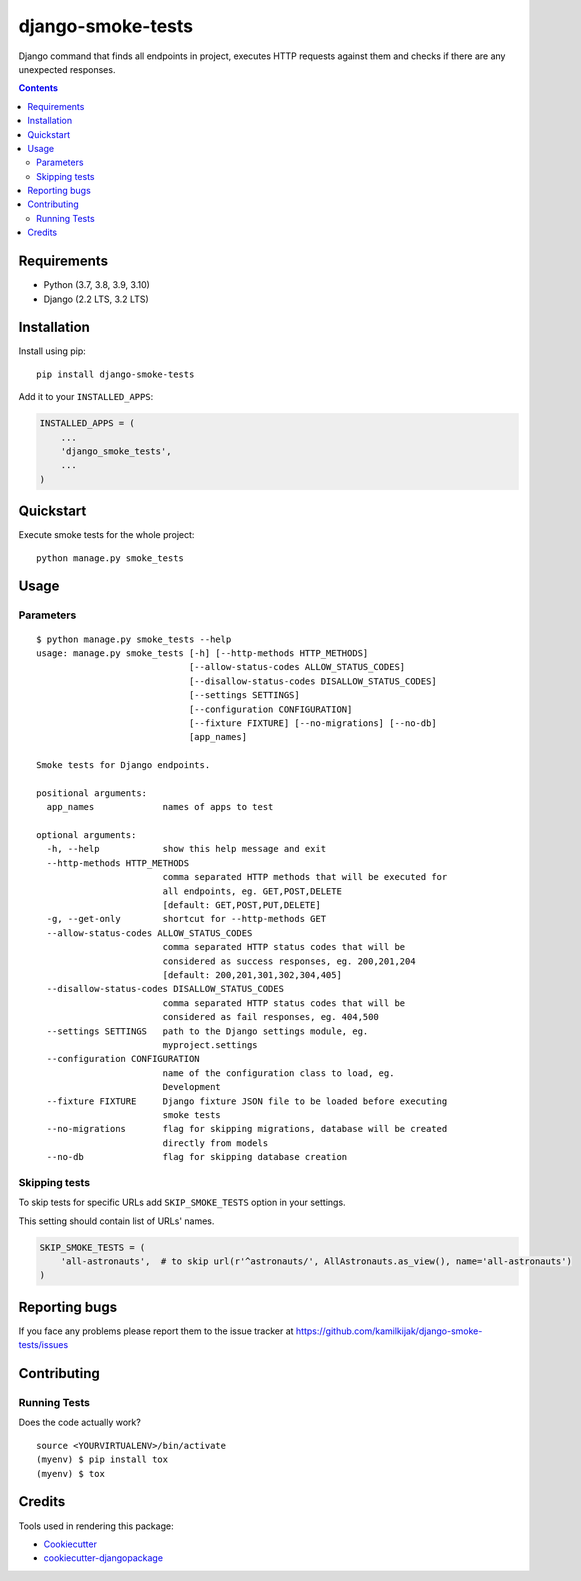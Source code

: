 ==================
django-smoke-tests
==================

.. image:: https://badge.fury.io/py/django-smoke-tests.svg
    :target: https://badge.fury.io/py/django-smoke-tests

.. image:: https://github.com/kamilkijak/django-smoke-tests/actions/workflows/actions-run-tests.yml/badge.svg?branch=master
    :target: https://github.com/kamilkijak/django-smoke-tests/actions/workflows/actions-run-tests.yml

.. image:: https://codecov.io/gh/kamilkijak/django-smoke-tests/branch/master/graph/badge.svg
    :target: https://codecov.io/gh/kamilkijak/django-smoke-tests

Django command that finds all endpoints in project, executes HTTP requests against them and checks if there are any unexpected responses.

.. image:: https://i.imgur.com/cPK0y3W.gif

.. _contents:

.. contents::

Requirements
------------

- Python (3.7, 3.8, 3.9, 3.10)
- Django (2.2 LTS, 3.2 LTS)

Installation
------------
Install using pip::

    pip install django-smoke-tests


Add it to your ``INSTALLED_APPS``:

.. code-block:: python

    INSTALLED_APPS = (
        ...
        'django_smoke_tests',
        ...
    )


Quickstart
----------
Execute smoke tests for the whole project::

    python manage.py smoke_tests


Usage
-----

Parameters
~~~~~~~~~~
::

    $ python manage.py smoke_tests --help
    usage: manage.py smoke_tests [-h] [--http-methods HTTP_METHODS]
                                 [--allow-status-codes ALLOW_STATUS_CODES]
                                 [--disallow-status-codes DISALLOW_STATUS_CODES]
                                 [--settings SETTINGS]
                                 [--configuration CONFIGURATION]
                                 [--fixture FIXTURE] [--no-migrations] [--no-db]
                                 [app_names]

    Smoke tests for Django endpoints.

    positional arguments:
      app_names             names of apps to test

    optional arguments:
      -h, --help            show this help message and exit
      --http-methods HTTP_METHODS
                            comma separated HTTP methods that will be executed for
                            all endpoints, eg. GET,POST,DELETE
                            [default: GET,POST,PUT,DELETE]
      -g, --get-only        shortcut for --http-methods GET
      --allow-status-codes ALLOW_STATUS_CODES
                            comma separated HTTP status codes that will be
                            considered as success responses, eg. 200,201,204
                            [default: 200,201,301,302,304,405]
      --disallow-status-codes DISALLOW_STATUS_CODES
                            comma separated HTTP status codes that will be
                            considered as fail responses, eg. 404,500
      --settings SETTINGS   path to the Django settings module, eg.
                            myproject.settings
      --configuration CONFIGURATION
                            name of the configuration class to load, eg.
                            Development
      --fixture FIXTURE     Django fixture JSON file to be loaded before executing
                            smoke tests
      --no-migrations       flag for skipping migrations, database will be created
                            directly from models
      --no-db               flag for skipping database creation


Skipping tests
~~~~~~~~~~~~~~
To skip tests for specific URLs add ``SKIP_SMOKE_TESTS`` option in your settings.

This setting should contain list of URLs' names.

.. code-block:: python

    SKIP_SMOKE_TESTS = (
        'all-astronauts',  # to skip url(r'^astronauts/', AllAstronauts.as_view(), name='all-astronauts')
    )


Reporting bugs
--------------
If you face any problems please report them to the issue tracker at https://github.com/kamilkijak/django-smoke-tests/issues

Contributing
-------------

Running Tests
~~~~~~~~~~~~~~
Does the code actually work?

::

    source <YOURVIRTUALENV>/bin/activate
    (myenv) $ pip install tox
    (myenv) $ tox

Credits
-------

Tools used in rendering this package:

*  Cookiecutter_
*  `cookiecutter-djangopackage`_

.. _Cookiecutter: https://github.com/audreyr/cookiecutter
.. _`cookiecutter-djangopackage`: https://github.com/pydanny/cookiecutter-djangopackage

